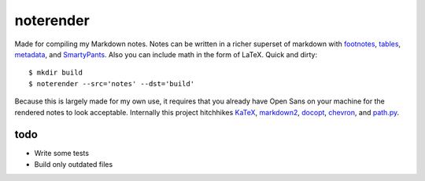 noterender
==========

.. image:: https://img.shields.io/badge/powered--by-oxygen-blue.svg?style=flat-square
.. image:: https://img.shields.io/badge/tests-none-green.svg?style=flat-square

Made for compiling my Markdown notes. Notes can be written in a
richer superset of markdown with footnotes_, tables_, metadata_,
and SmartyPants_. Also you can include math in the form of LaTeX.
Quick and dirty::

    $ mkdir build
    $ noterender --src='notes' --dst='build'

Because this is largely made for my own use, it requires that you
already have Open Sans on your machine for the rendered notes to
look acceptable. Internally this project hitchhikes KaTeX_, markdown2_,
docopt_, chevron_, and path.py_.

todo
----

- Write some tests
- Build only outdated files


.. _footnotes:   https://github.com/trentm/python-markdown2/wiki/footnotes
.. _metadata:    https://github.com/trentm/python-markdown2/wiki/metadata
.. _tables:      https://github.com/trentm/python-markdown2/wiki/tables
.. _SmartyPants: http://daringfireball.net/projects/smartypants/

.. _KaTeX:     https://github.com/Khan/KaTeX
.. _markdown2: https://github.com/trentm/python-markdown2
.. _docopt:    https://github.com/docopt/docopt
.. _chevron:   https://github.com/noahmorrison/chevron
.. _path.py:   https://github.com/jaraco/path.py

